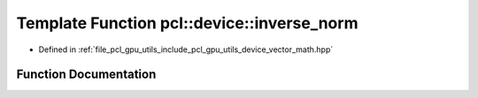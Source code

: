 .. _exhale_function_vector__math_8hpp_1a00cd949b70a1ab0a47d9410771676714:

Template Function pcl::device::inverse_norm
===========================================

- Defined in :ref:`file_pcl_gpu_utils_include_pcl_gpu_utils_device_vector_math.hpp`


Function Documentation
----------------------


.. doxygenfunction:: pcl::device::inverse_norm(const T&)
